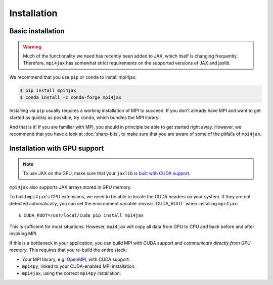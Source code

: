 Installation
============

Basic installation
------------------

.. warning::

   Much of the functionality we need has recently been added to JAX, which itself is changing frequently. Therefore, ``mpi4jax`` has somewhat strict requirements on the supported versions of JAX and jaxlib.

We recommend that you use ``pip`` or ``conda`` to install mpi4jax:

.. code:: bash

   $ pip install mpi4jax
   $ conda install -c conda-forge mpi4jax

Installing via ``pip`` usually requires a working installation of MPI to succeed. If you don't already have MPI and want to get started as quickly as possible, try ``conda``, which bundles the MPI library.

And that is it! If you are familiar with MPI, you should in principle be able to get started right away. However, we recommend that you have a look at :doc:`sharp-bits`, to make sure that you are aware of some of the pitfalls of ``mpi4jax``.

Installation with GPU support
-----------------------------

.. note::

   To use JAX on the GPU, make sure that your ``jaxlib`` is `built with CUDA support <https://github.com/google/jax#pip-installation>`_.

``mpi4jax`` also supports JAX arrays stored in GPU memory.

To build ``mpi4jax``'s GPU extensions, we need to be able to locate the CUDA headers on your system. If they are not detected automatically, you can set the environment variable :envvar:`CUDA_ROOT` when installing ``mpi4jax``::

   $ CUDA_ROOT=/usr/local/cuda pip install mpi4jax

This is sufficient for most situations. However, ``mpi4jax`` will copy all data from GPU to CPU and back before and after invoking MPI.

If this is a bottleneck in your application, you can build MPI with CUDA support and *communicate directly from GPU memory*. This requires that you re-build the entire stack:

- Your MPI library, e.g. `OpenMPI <https://www.open-mpi.org/faq/?category=buildcuda>`_, with CUDA support.
- ``mpi4py``, linked to your CUDA-enabled MPI installation.
- ``mpi4jax``, using the correct ``mpi4py`` installation.

.. seealso::

   Read :ref:`here <gpu-usage>` on how to use zero-copy GPU communication after installation.
